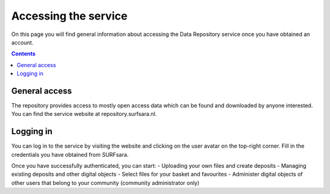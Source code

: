 .. _get-access:

*****************
Accessing the service
*****************

On this page you will find general information about accessing the Data Repository service once you have obtained an account.

.. contents::
    :depth: 2

.. _general-access:

==============================
General access
==============================

The repository provides access to mostly open access data which can be found and downloaded by anyone interested. You can find the service website at repository.surfsara.nl.

.. _authenticated-access:

==============================
Logging in
==============================

You can log in to the service by visiting the website and clicking on the user avatar on the top-right corner. Fill in the credentials you have obtained from SURFsara.

Once you have successfully authenticated, you can start:
- Uploading your own files and create deposits
- Managing existing deposits and other digital objects
- Select files for your basket and favourites
- Administer digital objects of other users that belong to your community (community administrator only)
